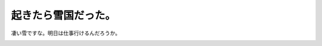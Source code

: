 ﻿起きたら雪国だった。
####################


凄い雪ですな。明日は仕事行けるんだろうか。

.. image:: http://cdn-ak.f.st-hatena.com/images/fotolife/m/mkouhei/20080203/20080203090530.jpg
   :alt: f:id:mkouhei:20080203090530j:image




.. author:: mkouhei
.. categories:: 生活, 
.. tags::
.. comments::


